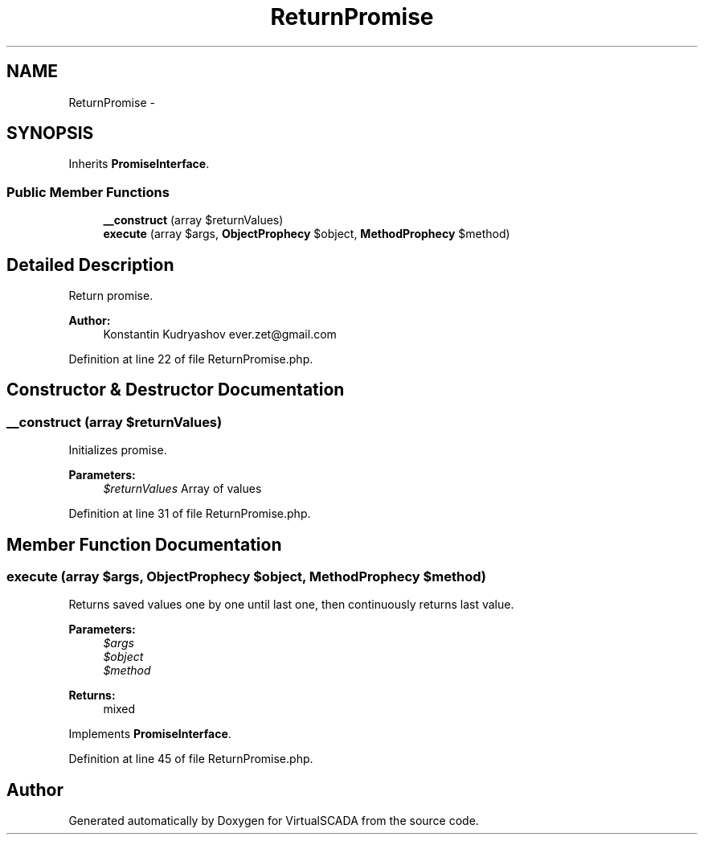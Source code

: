.TH "ReturnPromise" 3 "Tue Apr 14 2015" "Version 1.0" "VirtualSCADA" \" -*- nroff -*-
.ad l
.nh
.SH NAME
ReturnPromise \- 
.SH SYNOPSIS
.br
.PP
.PP
Inherits \fBPromiseInterface\fP\&.
.SS "Public Member Functions"

.in +1c
.ti -1c
.RI "\fB__construct\fP (array $returnValues)"
.br
.ti -1c
.RI "\fBexecute\fP (array $args, \fBObjectProphecy\fP $object, \fBMethodProphecy\fP $method)"
.br
.in -1c
.SH "Detailed Description"
.PP 
Return promise\&.
.PP
\fBAuthor:\fP
.RS 4
Konstantin Kudryashov ever.zet@gmail.com 
.RE
.PP

.PP
Definition at line 22 of file ReturnPromise\&.php\&.
.SH "Constructor & Destructor Documentation"
.PP 
.SS "__construct (array $returnValues)"
Initializes promise\&.
.PP
\fBParameters:\fP
.RS 4
\fI$returnValues\fP Array of values 
.RE
.PP

.PP
Definition at line 31 of file ReturnPromise\&.php\&.
.SH "Member Function Documentation"
.PP 
.SS "execute (array $args, \fBObjectProphecy\fP $object, \fBMethodProphecy\fP $method)"
Returns saved values one by one until last one, then continuously returns last value\&.
.PP
\fBParameters:\fP
.RS 4
\fI$args\fP 
.br
\fI$object\fP 
.br
\fI$method\fP 
.RE
.PP
\fBReturns:\fP
.RS 4
mixed 
.RE
.PP

.PP
Implements \fBPromiseInterface\fP\&.
.PP
Definition at line 45 of file ReturnPromise\&.php\&.

.SH "Author"
.PP 
Generated automatically by Doxygen for VirtualSCADA from the source code\&.
